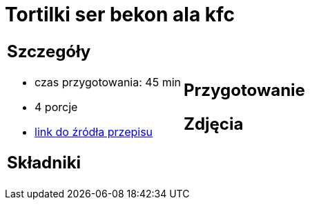 = Tortilki ser bekon ala kfc

[cols=".<a,.<a"]
[frame=none]
[grid=none]
|===
|
== Szczegóły
* czas przygotowania: 45 min
* 4 porcje
* https://docs.google.com/document/d/1zCL5poet4hpufkuZuLMd2XVUTzOZ9w34Rev7zJGqW1E/edit?usp=share_link[link do źródła przepisu]

== Składniki


|
== Przygotowanie


== Zdjęcia
|===
